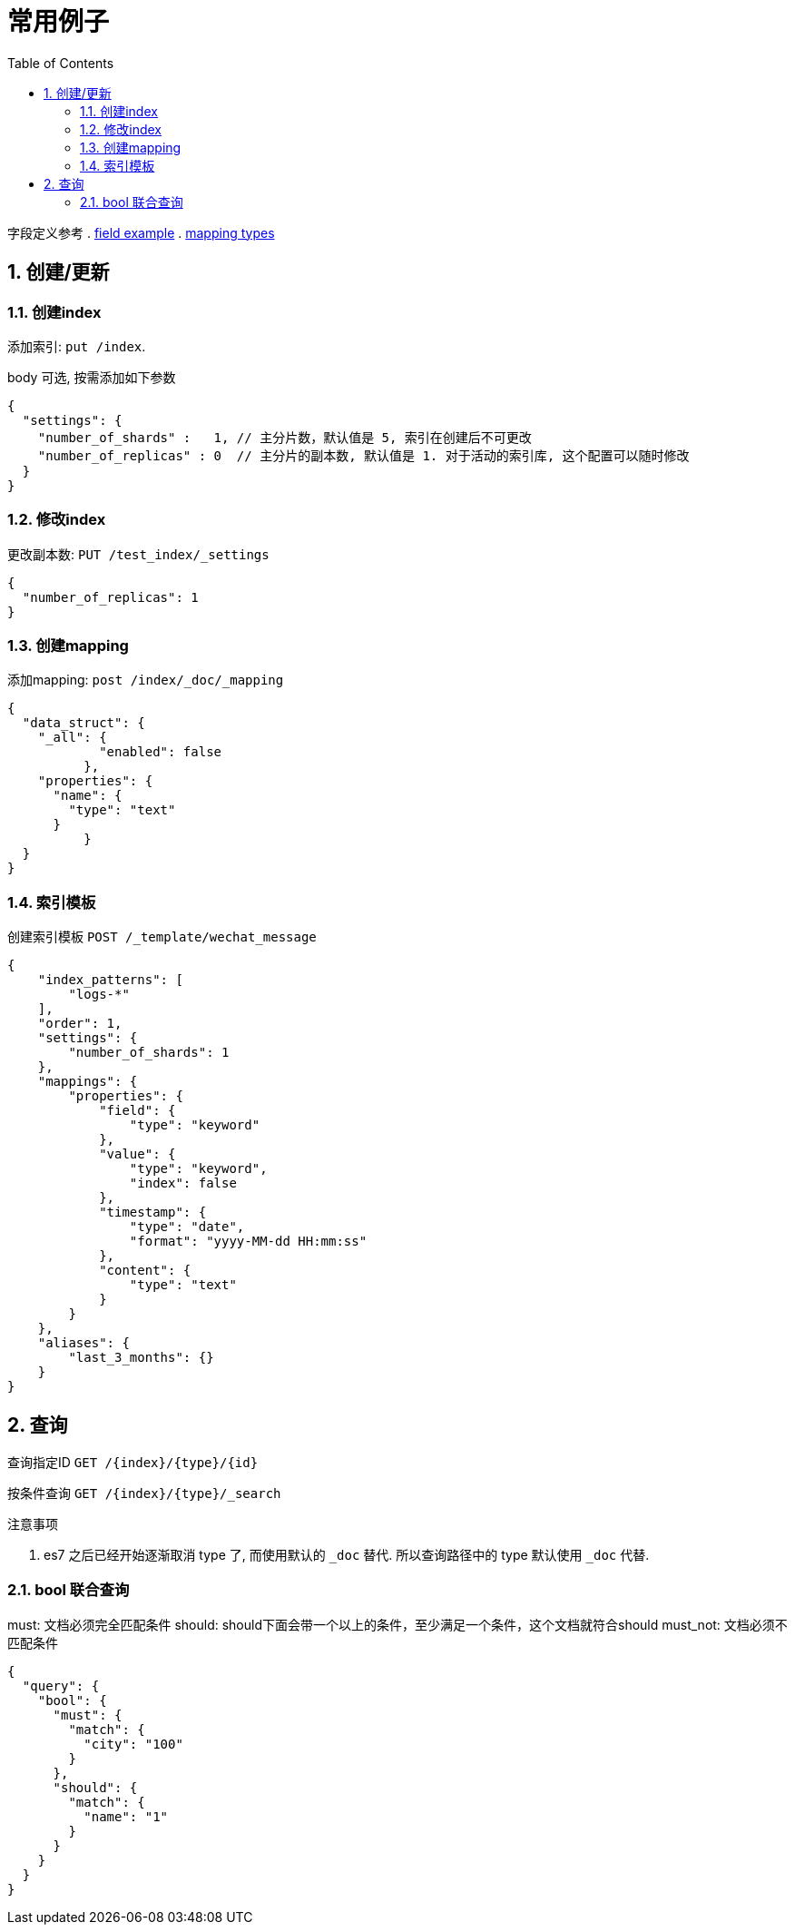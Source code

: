 = 常用例子
:toc:
:sectnums:

字段定义参考
. link:./concepts.adoc#filed_example[field example]
. link:https://www.elastic.co/guide/en/elasticsearch/reference/current/mapping-types.html[mapping types]

[[create]]
== 创建/更新

[[create_index]]
=== 创建index
添加索引: `put /index`.

body 可选, 按需添加如下参数

[source,json]
----
{
  "settings": {
    "number_of_shards" :   1, // 主分片数，默认值是 5, 索引在创建后不可更改
    "number_of_replicas" : 0  // 主分片的副本数, 默认值是 1. 对于活动的索引库, 这个配置可以随时修改 
  }
}
----

[[update_index]]
=== 修改index
更改副本数: `PUT /test_index/_settings`

[source,json]
----
{
  "number_of_replicas": 1
}
----

[[create_mapping]]
=== 创建mapping
添加mapping: `post /index/_doc/_mapping`

[source,json]
----
{
  "data_struct": {
    "_all": {
	    "enabled": false
	  },
    "properties": {
      "name": {
        "type": "text"
      }
	  }
  }
}
----

[[indices_template]]
=== 索引模板
创建索引模板 `POST /_template/wechat_message`

[source,json]
----
{
    "index_patterns": [
        "logs-*"
    ],
    "order": 1,
    "settings": {
        "number_of_shards": 1
    },
    "mappings": {
        "properties": {
            "field": {
                "type": "keyword"
            },
            "value": {
                "type": "keyword",
                "index": false
            },
            "timestamp": {
                "type": "date",
                "format": "yyyy-MM-dd HH:mm:ss"
            },
            "content": {
                "type": "text"
            }
        }
    },
    "aliases": {
        "last_3_months": {}
    }
}
----

[[query]]
== 查询
查询指定ID `GET /{index}/{type}/{id}`

按条件查询 `GET /{index}/{type}/_search`

.注意事项
. es7 之后已经开始逐渐取消 type 了, 而使用默认的 `_doc` 替代.
  所以查询路径中的 type 默认使用 `_doc` 代替.

[[query_bool]]
=== bool 联合查询
must: 文档必须完全匹配条件
should: should下面会带一个以上的条件，至少满足一个条件，这个文档就符合should
must_not: 文档必须不匹配条件

[source,json]
----
{
  "query": {
    "bool": {
      "must": {
        "match": {
          "city": "100"
        }
      },
      "should": {
        "match": {
          "name": "1"
        }
      }
    }
  }
}
----
